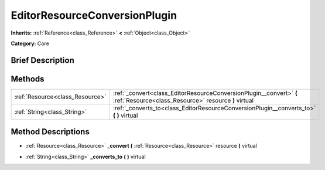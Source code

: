 .. Generated automatically by doc/tools/makerst.py in Godot's source tree.
.. DO NOT EDIT THIS FILE, but the EditorResourceConversionPlugin.xml source instead.
.. The source is found in doc/classes or modules/<name>/doc_classes.

.. _class_EditorResourceConversionPlugin:

EditorResourceConversionPlugin
==============================

**Inherits:** :ref:`Reference<class_Reference>` **<** :ref:`Object<class_Object>`

**Category:** Core

Brief Description
-----------------



Methods
-------

+----------------------------------+-----------------------------------------------------------------------------------------------------------------------------+
| :ref:`Resource<class_Resource>`  | :ref:`_convert<class_EditorResourceConversionPlugin__convert>` **(** :ref:`Resource<class_Resource>` resource **)** virtual |
+----------------------------------+-----------------------------------------------------------------------------------------------------------------------------+
| :ref:`String<class_String>`      | :ref:`_converts_to<class_EditorResourceConversionPlugin__converts_to>` **(** **)** virtual                                  |
+----------------------------------+-----------------------------------------------------------------------------------------------------------------------------+

Method Descriptions
-------------------

.. _class_EditorResourceConversionPlugin__convert:

- :ref:`Resource<class_Resource>` **_convert** **(** :ref:`Resource<class_Resource>` resource **)** virtual

.. _class_EditorResourceConversionPlugin__converts_to:

- :ref:`String<class_String>` **_converts_to** **(** **)** virtual

